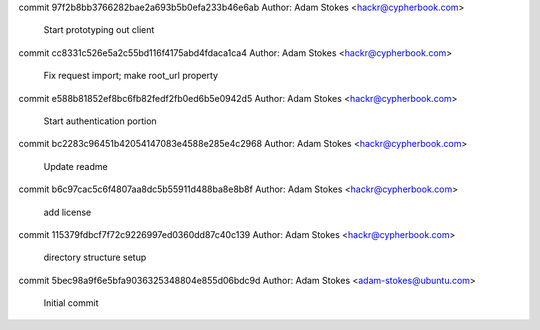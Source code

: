 commit 97f2b8bb3766282bae2a693b5b0efa233b46e6ab
Author: Adam Stokes <hackr@cypherbook.com>

    Start prototyping out client

commit cc8331c526e5a2c55bd116f4175abd4fdaca1ca4
Author: Adam Stokes <hackr@cypherbook.com>

    Fix request import; make root_url property

commit e588b81852ef8bc6fb82fedf2fb0ed6b5e0942d5
Author: Adam Stokes <hackr@cypherbook.com>

    Start authentication portion

commit bc2283c96451b42054147083e4588e285e4c2968
Author: Adam Stokes <hackr@cypherbook.com>

    Update readme

commit b6c97cac5c6f4807aa8dc5b55911d488ba8e8b8f
Author: Adam Stokes <hackr@cypherbook.com>

    add license

commit 115379fdbcf7f72c9226997ed0360dd87c40c139
Author: Adam Stokes <hackr@cypherbook.com>

    directory structure setup

commit 5bec98a9f6e5bfa9036325348804e855d06bdc9d
Author: Adam Stokes <adam-stokes@ubuntu.com>

    Initial commit
